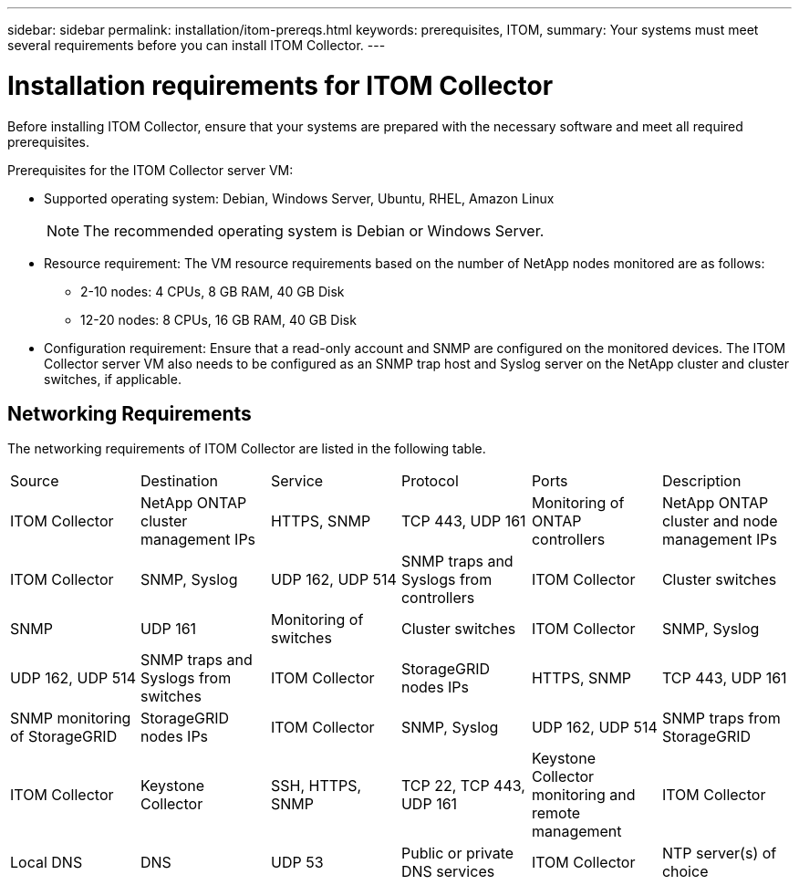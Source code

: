 ---
sidebar: sidebar
permalink: installation/itom-prereqs.html
keywords: prerequisites, ITOM, 
summary: Your systems must meet several requirements before you can install ITOM Collector.
---

= Installation requirements for ITOM Collector
:hardbreaks:
:nofooter:
:icons: font
:linkattrs:
:imagesdir: ../media/

[.lead]
Before installing ITOM Collector, ensure that your systems are prepared with the necessary software and meet all required prerequisites. 

.Prerequisites for the ITOM Collector server VM:

* Supported operating system: Debian, Windows Server, Ubuntu, RHEL, Amazon Linux
+
NOTE: The recommended operating system is Debian or Windows Server.
* Resource requirement: The VM resource requirements based on the number of NetApp nodes monitored are as follows:
+
** 2-10 nodes: 4 CPUs, 8 GB RAM, 40 GB Disk
** 12-20 nodes: 8 CPUs, 16 GB RAM, 40 GB Disk
* Configuration requirement: Ensure that a read-only account and SNMP are configured on the monitored devices. The ITOM Collector server VM also needs to be configured as an SNMP trap host and Syslog server on the NetApp cluster and cluster switches, if applicable.

== Networking Requirements

The networking requirements of ITOM Collector are listed in the following table.

|===

|Source |Destination |Service |Protocol|Ports |Description 

|ITOM Collector
|NetApp ONTAP cluster management IPs
|HTTPS, SNMP
|TCP 443, UDP 161
|Monitoring of ONTAP controllers

|NetApp ONTAP cluster and node management IPs
|ITOM Collector
|SNMP, Syslog
|UDP 162, UDP 514
|SNMP traps and Syslogs from controllers

|ITOM Collector
|Cluster switches
|SNMP
|UDP 161
|Monitoring of switches

|Cluster switches
|ITOM Collector
|SNMP, Syslog
|UDP 162, UDP 514
|SNMP traps and Syslogs from switches

|ITOM Collector
|StorageGRID nodes IPs
|HTTPS, SNMP
|TCP 443, UDP 161
|SNMP monitoring of StorageGRID

|StorageGRID nodes IPs
|ITOM Collector
|SNMP, Syslog
|UDP 162, UDP 514
|SNMP traps from StorageGRID

|ITOM Collector
|Keystone Collector
|SSH, HTTPS, SNMP
|TCP 22, TCP 443, UDP 161
|Keystone Collector monitoring and remote management

|ITOM Collector
|Local DNS
|DNS
|UDP 53
|Public or private DNS services

|ITOM Collector
|NTP server(s) of choice
|NTP
|UDP 123
|Time keeping

|===